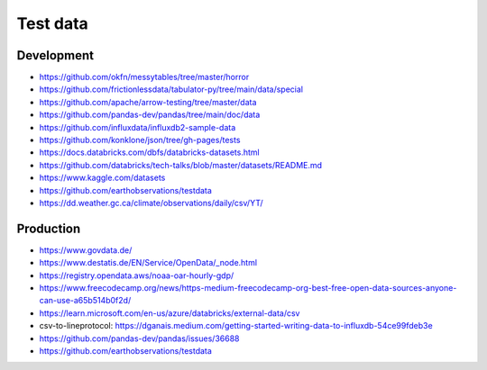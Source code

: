 #########
Test data
#########

Development
===========
- https://github.com/okfn/messytables/tree/master/horror
- https://github.com/frictionlessdata/tabulator-py/tree/main/data/special
- https://github.com/apache/arrow-testing/tree/master/data
- https://github.com/pandas-dev/pandas/tree/main/doc/data
- https://github.com/influxdata/influxdb2-sample-data
- https://github.com/konklone/json/tree/gh-pages/tests
- https://docs.databricks.com/dbfs/databricks-datasets.html
- https://github.com/databricks/tech-talks/blob/master/datasets/README.md
- https://www.kaggle.com/datasets
- https://github.com/earthobservations/testdata
- https://dd.weather.gc.ca/climate/observations/daily/csv/YT/

Production
==========
- https://www.govdata.de/
- https://www.destatis.de/EN/Service/OpenData/_node.html
- https://registry.opendata.aws/noaa-oar-hourly-gdp/
- https://www.freecodecamp.org/news/https-medium-freecodecamp-org-best-free-open-data-sources-anyone-can-use-a65b514b0f2d/
- https://learn.microsoft.com/en-us/azure/databricks/external-data/csv
- csv-to-lineprotocol: https://dganais.medium.com/getting-started-writing-data-to-influxdb-54ce99fdeb3e
- https://github.com/pandas-dev/pandas/issues/36688
- https://github.com/earthobservations/testdata
